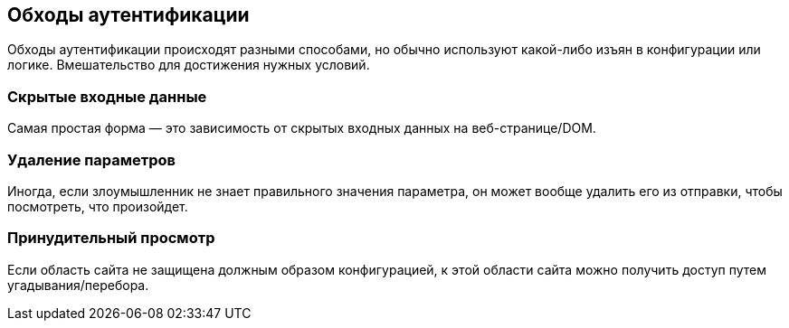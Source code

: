 == Обходы аутентификации

Обходы аутентификации происходят разными способами, но обычно используют какой-либо изъян в конфигурации или логике. Вмешательство для достижения нужных условий.

=== Скрытые входные данные

Самая простая форма — это зависимость от скрытых входных данных на веб-странице/DOM.

=== Удаление параметров

Иногда, если злоумышленник не знает правильного значения параметра, он может вообще удалить его из отправки, чтобы посмотреть, что произойдет.

=== Принудительный просмотр

Если область сайта не защищена должным образом конфигурацией, к этой области сайта можно получить доступ путем угадывания/перебора.
